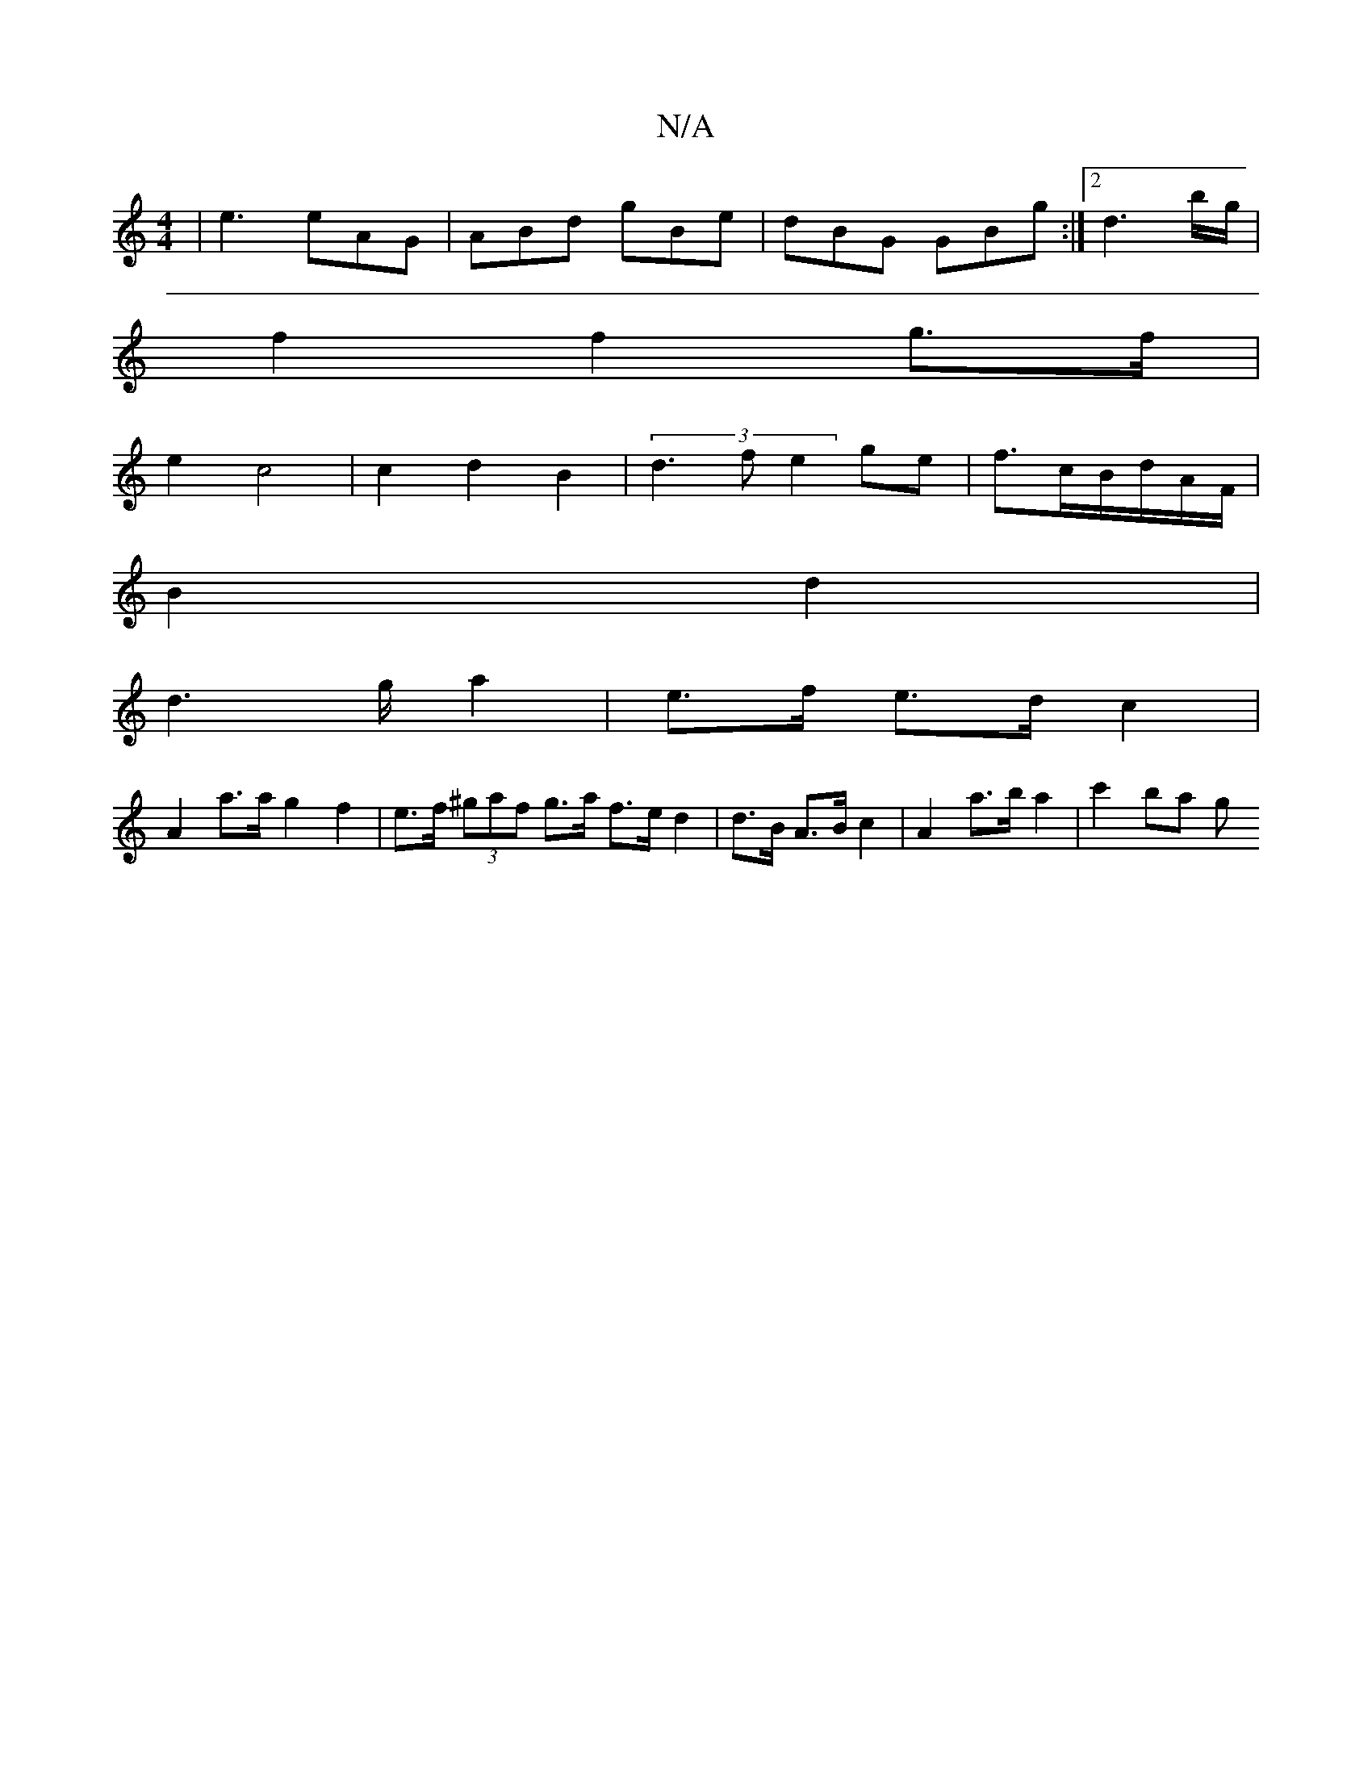 X:1
T:N/A
M:4/4
R:N/A
K:Cmajor
| e3 eAG|ABd gBe|dBG GBg:|2 d3b/g/ |
f2 f2 g>f|
e2 c4 | c2 d2 B2 | (3d3f e2-ge|f3/2c/2B/2d/2/4/2A/2F/|
B2 d2|
d2>g a2 | e>f e>d c2 |
A2 a>a g2f2|e>f (3^gaf g>a f>e d2|d>B A>B c2| A2 a>b a2 | c'2 ba g>